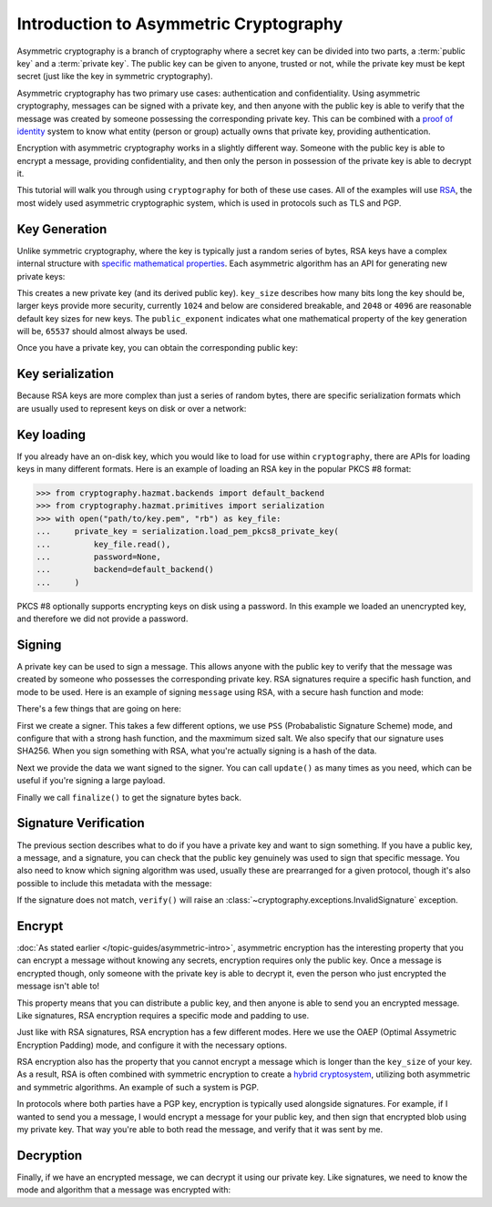 Introduction to Asymmetric Cryptography
=======================================

Asymmetric cryptography is a branch of cryptography where a secret key can be
divided into two parts, a :term:`public key` and a :term:`private key`. The
public key can be given to anyone, trusted or not, while the private key must
be kept secret (just like the key in symmetric cryptography).

Asymmetric cryptography has two primary use cases: authentication and
confidentiality. Using asymmetric cryptography, messages can be signed with a
private key, and then anyone with the public key is able to verify that the
message was created by someone possessing the corresponding private key. This
can be combined with a `proof of identity`_ system to know what entity (person
or group) actually owns that private key, providing authentication.

Encryption with asymmetric cryptography works in a slightly different way.
Someone with the public key is able to encrypt a message, providing
confidentiality, and then only the person in possession of the private key is
able to decrypt it.

This tutorial will walk you through using ``cryptography`` for both of these
use cases. All of the examples will use `RSA`_, the most widely used asymmetric
cryptographic system, which is used in protocols such as TLS and PGP.

Key Generation
--------------

Unlike symmetric cryptography, where the key is typically just a random series
of bytes, RSA keys have a complex internal structure with `specific
mathematical properties`_. Each asymmetric algorithm has an API for generating
new private keys:

.. doctest::

    >>> from cryptography.hazmat.backends import default_backend
    >>> from cryptography.hazmat.primitives.asymmetric import rsa
    >>> private_key = rsa.generate_private_key(
    ...     key_size=2048,
    ...     public_exponent=65537,
    ...     backend=default_backend()
    ... )

This creates a new private key (and its derived public key). ``key_size``
describes how many bits long the key should be, larger keys provide more
security, currently ``1024`` and below are considered breakable, and ``2048``
or ``4096`` are reasonable default key sizes for new keys. The
``public_exponent`` indicates what one mathematical property of the key
generation will be, ``65537`` should almost always be used.

Once you have a private key, you can obtain the corresponding public key:

.. doctest::

    >>> public_key = private_key.public_key()

Key serialization
-----------------

Because RSA keys are more complex than just a series of random bytes, there are
specific serialization formats which are usually used to represent keys on disk
or over a network:

.. doctest::

    >>> # ...

Key loading
-----------

If you already have an on-disk key, which you would like to load for use within
``cryptography``, there are APIs for loading keys in many different formats.
Here is an example of loading an RSA key in the popular PKCS #8 format:

.. code-block:: pycon

    >>> from cryptography.hazmat.backends import default_backend
    >>> from cryptography.hazmat.primitives import serialization
    >>> with open("path/to/key.pem", "rb") as key_file:
    ...     private_key = serialization.load_pem_pkcs8_private_key(
    ...         key_file.read(),
    ...         password=None,
    ...         backend=default_backend()
    ...     )

PKCS #8 optionally supports encrypting keys on disk using a password. In this
example we loaded an unencrypted key, and therefore we did not provide a
password.

Signing
-------

A private key can be used to sign a message. This allows anyone with the public
key to verify that the message was created by someone who possesses the
corresponding private key. RSA signatures require a specific hash function, and
mode to be used. Here is an example of signing ``message`` using RSA, with a
secure hash function and mode:

.. doctest::

    >>> from cryptography.hazmat.primitives import hashes
    >>> from cryptography.hazmat.primitives.asymmetric import padding
    >>> signer = private_key.signer(
    ...     padding.PSS(
    ...         mgf=padding.MGF1(hashes.SHA256()),
    ...         salt_length=padding.PSS.MAX_LENGTH
    ...     ),
    ...     hashes.SHA256()
    ... )
    >>> message = b"A message I want to sign"
    >>> signer.update(message)
    >>> signature = signer.finalize()
    >>> signature
    '...'

There's a few things that are going on here:

First we create a signer. This takes a few different options, we use ``PSS``
(Probabalistic Signature Scheme) mode, and configure that with a strong hash
function, and the maxmimum sized salt. We also specify that our signature uses
SHA256. When you sign something with RSA, what you're actually signing is a
hash of the data.

Next we provide the data we want signed to the signer. You can call
``update()`` as many times as you need, which can be useful if you're signing a
large payload.

Finally we call ``finalize()`` to get the signature bytes back.

Signature Verification
----------------------

The previous section describes what to do if you have a private key and want to
sign something. If you have a public key, a message, and a signature, you can
check that the public key genuinely was used to sign that specific message. You
also need to know which signing algorithm was used, usually these are
prearranged for a given protocol, though it's also possible to include this
metadata with the message:

.. doctest::

    >>> verifier = public_key.verifier(
    ...     signature,
    ...     padding.PSS(
    ...         mgf=padding.MGF1(hashes.SHA256()),
    ...         salt_length=padding.PSS.MAX_LENGTH
    ...     ),
    ...     hashes.SHA256()
    ... )
    >>> verifier.update(message)
    >>> verifier.verify()

If the signature does not match, ``verify()`` will raise an
:class:`~cryptography.exceptions.InvalidSignature` exception.

Encrypt
-------

:doc:`As stated earlier </topic-guides/asymmetric-intro>`, asymmetric
encryption has the interesting property that you can encrypt a message without
knowing any secrets, encryption requires only the public key. Once a message is
encrypted though, only someone with the private key is able to decrypt it, even
the person who just encrypted the message isn't able to!

This property means that you can distribute a public key, and then anyone is
able to send you an encrypted message. Like signatures, RSA encryption requires
a specific mode and padding to use.

.. doctest::

    >>> message = b"Something I want to encrypt"
    >>> ciphertext = public_key.encrypt(
    ...     message,
    ...     padding.OAEP(
    ...         mgf=padding.MGF1(hashes.SHA1()),
    ...         algorithm=hashes.SHA1(),
    ...         label=None
    ...     )
    ... )
    >>> ciphertext
    '...'

Just like with RSA signatures, RSA encryption has a few different modes. Here
we use the OAEP (Optimal Assymetric Encryption Padding) mode, and configure it
with the necessary options.

RSA encryption also has the property that you cannot encrypt a message which is
longer than the ``key_size`` of your key. As a result, RSA is often combined
with symmetric encryption to create a `hybrid cryptosystem`_, utilizing both
asymmetric and symmetric algorithms. An example of such a system is PGP.

In protocols where both parties have a PGP key, encryption is typically used
alongside signatures. For example, if I wanted to send you a message, I would
encrypt a message for your public key, and then sign that encrypted blob using
my private key. That way you're able to both read the message, and verify that
it was sent by me.

Decryption
----------

Finally, if we have an encrypted message, we can decrypt it using our private
key. Like signatures, we need to know the mode and algorithm that a message was
encrypted with:

.. doctest::

    >>> plaintext = private_key.decrypt(
    ...     ciphertext,
    ...     padding.OAEP(
    ...         mgf=padding.MGF1(hashes.SHA1()),
    ...         algorithm=hashes.SHA1(),
    ...         label=None
    ...     )
    ... )
    >>> plaintext == message
    True


.. _`proof of identity`: https://en.wikipedia.org/wiki/Public-key_infrastructure
.. _`RSA`: https://en.wikipedia.org/wiki/RSA_(cryptosystem)
.. _`specific mathematical properties`: https://en.wikipedia.org/wiki/RSA_(cryptosystem)#Key_generation
.. _`hybrid cryptosystem`: https://en.wikipedia.org/wiki/Hybrid_cryptosystem
